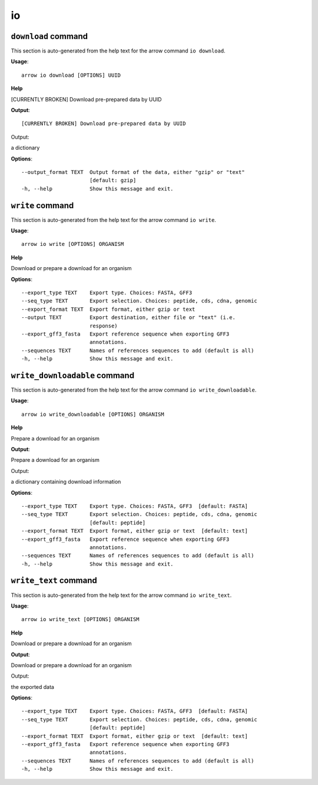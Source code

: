 io
==

``download`` command
--------------------

This section is auto-generated from the help text for the arrow command
``io download``.

**Usage**::

    arrow io download [OPTIONS] UUID

**Help**

[CURRENTLY BROKEN] Download pre-prepared data by UUID


**Output**::


[CURRENTLY BROKEN] Download pre-prepared data by UUID

Output:

a dictionary
   
    
**Options**::


      --output_format TEXT  Output format of the data, either "gzip" or "text"
                            [default: gzip]
      -h, --help            Show this message and exit.
    

``write`` command
-----------------

This section is auto-generated from the help text for the arrow command
``io write``.

**Usage**::

    arrow io write [OPTIONS] ORGANISM

**Help**

Download or prepare a download for an organism

**Options**::


      --export_type TEXT    Export type. Choices: FASTA, GFF3
      --seq_type TEXT       Export selection. Choices: peptide, cds, cdna, genomic
      --export_format TEXT  Export format, either gzip or text
      --output TEXT         Export destination, either file or "text" (i.e.
                            response)
      --export_gff3_fasta   Export reference sequence when exporting GFF3
                            annotations.
      --sequences TEXT      Names of references sequences to add (default is all)
      -h, --help            Show this message and exit.
    

``write_downloadable`` command
------------------------------

This section is auto-generated from the help text for the arrow command
``io write_downloadable``.

**Usage**::

    arrow io write_downloadable [OPTIONS] ORGANISM

**Help**

Prepare a download for an organism


**Output**::


Prepare a download for an organism

Output:

a dictionary containing download information
   
    
**Options**::


      --export_type TEXT    Export type. Choices: FASTA, GFF3  [default: FASTA]
      --seq_type TEXT       Export selection. Choices: peptide, cds, cdna, genomic
                            [default: peptide]
      --export_format TEXT  Export format, either gzip or text  [default: text]
      --export_gff3_fasta   Export reference sequence when exporting GFF3
                            annotations.
      --sequences TEXT      Names of references sequences to add (default is all)
      -h, --help            Show this message and exit.
    

``write_text`` command
----------------------

This section is auto-generated from the help text for the arrow command
``io write_text``.

**Usage**::

    arrow io write_text [OPTIONS] ORGANISM

**Help**

Download or prepare a download for an organism


**Output**::


Download or prepare a download for an organism

Output:

the exported data
   
    
**Options**::


      --export_type TEXT    Export type. Choices: FASTA, GFF3  [default: FASTA]
      --seq_type TEXT       Export selection. Choices: peptide, cds, cdna, genomic
                            [default: peptide]
      --export_format TEXT  Export format, either gzip or text  [default: text]
      --export_gff3_fasta   Export reference sequence when exporting GFF3
                            annotations.
      --sequences TEXT      Names of references sequences to add (default is all)
      -h, --help            Show this message and exit.
    
